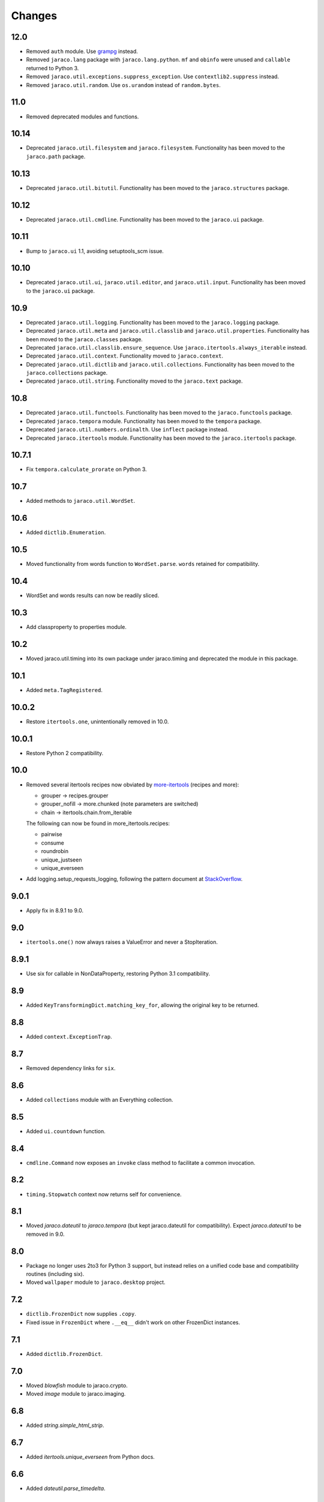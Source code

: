 Changes
-------

12.0
~~~~

* Removed ``auth`` module. Use `grampg
  <https://pypi.org/project/grampg>`_ instead.

* Removed ``jaraco.lang`` package with ``jaraco.lang.python``.
  ``mf`` and ``obinfo`` were unused and ``callable`` returned
  to Python 3.

* Removed ``jaraco.util.exceptions.suppress_exception``. Use
  ``contextlib2.suppress`` instead.

* Removed ``jaraco.util.random``. Use ``os.urandom`` instead
  of ``random.bytes``.

11.0
~~~~

* Removed deprecated modules and functions.

10.14
~~~~~

* Deprecated ``jaraco.util.filesystem`` and ``jaraco.filesystem``.
  Functionality has been moved to the ``jaraco.path`` package.

10.13
~~~~~

* Deprecated ``jaraco.util.bitutil``. Functionality has been
  moved to the ``jaraco.structures`` package.

10.12
~~~~~

* Deprecated ``jaraco.util.cmdline``. Functionality has been
  moved to the ``jaraco.ui`` package.

10.11
~~~~~

* Bump to ``jaraco.ui`` 1.1, avoiding setuptools_scm issue.

10.10
~~~~~

* Deprecated ``jaraco.util.ui``, ``jaraco.util.editor``, and
  ``jaraco.util.input``. Functionality has been moved to the ``jaraco.ui``
  package.

10.9
~~~~

* Deprecated ``jaraco.util.logging``. Functionality has been moved to the
  ``jaraco.logging`` package.
* Deprecated ``jaraco.util.meta`` and ``jaraco.util.classlib`` and
  ``jaraco.util.properties``. Functionality
  has been moved to the ``jaraco.classes`` package.
* Deprecated ``jaraco.util.classlib.ensure_sequence``. Use
  ``jaraco.itertools.always_iterable`` instead.
* Deprecated ``jaraco.util.context``. Functionality moved to
  ``jaraco.context``.
* Deprecated ``jaraco.util.dictlib`` and ``jaraco.util.collections``.
  Functionality has been moved to the ``jaraco.collections`` package.
* Deprecated ``jaraco.util.string``. Functionality moved to the ``jaraco.text``
  package.

10.8
~~~~

* Deprecated ``jaraco.util.functools``. Functionality has been moved to the
  ``jaraco.functools`` package.
* Deprecated ``jaraco.tempora`` module. Functionality has been moved to the
  ``tempora`` package.
* Deprecated ``jaraco.util.numbers.ordinalth``. Use ``inflect`` package
  instead.
* Deprecated ``jaraco.itertools`` module. Functionality has been moved to the
  ``jaraco.itertools`` package.

10.7.1
~~~~~~

* Fix ``tempora.calculate_prorate`` on Python 3.

10.7
~~~~

* Added methods to ``jaraco.util.WordSet``.

10.6
~~~~

* Added ``dictlib.Enumeration``.

10.5
~~~~

* Moved functionality from words function to ``WordSet.parse``. ``words``
  retained for compatibility.

10.4
~~~~

* WordSet and words results can now be readily sliced.

10.3
~~~~

* Add classproperty to properties module.

10.2
~~~~

* Moved jaraco.util.timing into its own package under jaraco.timing and
  deprecated the module in this package.

10.1
~~~~

* Added ``meta.TagRegistered``.

10.0.2
~~~~~~

* Restore ``itertools.one``, unintentionally removed in 10.0.

10.0.1
~~~~~~

* Restore Python 2 compatibility.

10.0
~~~~

* Removed several itertools recipes now obviated by `more-itertools
  <https://github.com/erikrose/more-itertools>`_ (recipes and more):

  - grouper -> recipes.grouper
  - grouper_nofill -> more.chunked (note parameters are switched)
  - chain -> itertools.chain.from_iterable

  The following can now be found in more_itertools.recipes:

  - pairwise
  - consume
  - roundrobin
  - unique_justseen
  - unique_everseen

* Add logging.setup_requests_logging, following the pattern document at
  `StackOverflow
  <http://stackoverflow.com/questions/10588644/how-can-i-see-the-entire-request-thats-being-sent-to-paypal-in-my-python-applic/16630836#16630836>`_.


9.0.1
~~~~~

* Apply fix in 8.9.1 to 9.0.

9.0
~~~

* ``itertools.one()`` now always raises a ValueError and never a
  StopIteration.

8.9.1
~~~~~

* Use six for callable in NonDataProperty, restoring Python 3.1 compatibility.

8.9
~~~

* Added ``KeyTransformingDict.matching_key_for``, allowing the original key
  to be returned.

8.8
~~~

* Added ``context.ExceptionTrap``.

8.7
~~~

* Removed dependency links for ``six``.

8.6
~~~

* Added ``collections`` module with an Everything collection.

8.5
~~~

* Added ``ui.countdown`` function.

8.4
~~~

* ``cmdline.Command`` now exposes an ``invoke`` class method to facilitate
  a common invocation.

8.2
~~~

* ``timing.Stopwatch`` context now returns self for convenience.

8.1
~~~

* Moved `jaraco.dateutil` to `jaraco.tempora` (but kept jaraco.dateutil for
  compatibility). Expect `jaraco.dateutil` to be removed in 9.0.

8.0
~~~

* Package no longer uses 2to3 for Python 3 support, but instead relies on a
  unified code base and compatibility routines (including six).
* Moved ``wallpaper`` module to ``jaraco.desktop`` project.

7.2
~~~

* ``dictlib.FrozenDict`` now supplies ``.copy``.
* Fixed issue in ``FrozenDict`` where ``.__eq__`` didn't work on other
  FrozenDict instances.

7.1
~~~

* Added ``dictlib.FrozenDict``.

7.0
~~~

* Moved `blowfish` module to jaraco.crypto.
* Moved `image` module to jaraco.imaging.

6.8
~~~

* Added `string.simple_html_strip`.

6.7
~~~

* Added `itertools.unique_everseen` from Python docs.

6.6
~~~

* Added `dateutil.parse_timedelta`.

6.5
~~~

* Added `itertools.remove_duplicates` and `itertools.every_other`.
* `functools.compose` now allows the innermost function to take arbitrary
  arguments.

6.4
~~~

* Added `dictlib.BijectiveMap`.

6.3
~~~

* Added cmdline module.

6.2
~~~

* Added IntervalGovernor to `timing` module. Allows one to decorate a
  function, causing that function to only be called once per interval, despite
  the number of calls attempted.
* Added `itertools.suppress_exceptions`. Use it to iterate over callables,
  suppressing exceptions.

6.1
~~~

* Added `context` module, with a null_context context manager. It is suitable
  for taking the place of a real context when no context is needed.

6.0
~~~

* `itertools.always_iterable` now returns an empty iterable when the input
  is None. This approach appears to work better for the majority of use-cases.

5.5
~~~

* Added `itertools.is_empty`.

5.4
~~~

* Added context manager support in `timing.Stopwatch`.

5.3.1
~~~~~

* Fixed issue with `dictlib.RangeMap.get` so that it now works as one would
  expect.

5.3
~~~

* Added `string.words` for retrieving words from an identifier, even if
  it is camelCased.

5.2
~~~

* Added `string.indent`.

5.1
~~~

* Added `functools.once`, a rudimentary caching function to ensure an
  expensive or non-idempotent function is not expensive on subsequent calls
  and is idempotent.

5.0
~~~

* Renamed method in KeyTransformingDict from `key_transform` to
  `transform_key`.
* Fixed critical NameErrors in jaraco.util.logging.
* Enabled custom parameters in logging.setup.

4.4
~~~

* Extracted KeyTransformingDict from FoldedCaseKeyedDict with much more
  complete handling of key transformation.

4.3
~~~

* Added `jaraco.filesystem.recursive_glob`, which acts like a regular glob,
  but recurses into sub-directories.

4.2
~~~

* Added `dictlib.DictStack` for stacking dictionaries on one another.
* Added `string.global_format` and `string.namespace_format` for formatting
  a string with globals and with both globals and locals.

4.1
~~~

* Added jaraco.util.dictlib.IdentityOverrideMap
* Added jaraco.util.itertools.always_iterable
* All modules now use unicode literals, consistent with Python 3 syntax

4.0
~~~

The entire package was combed through for deprecated modules. Many of the
modules and functions were moved or renamed for clarity and to match
modern PEP-8 naming recommendations.

* Renamed `jaraco.util.iter_` to `jaraco.util.itertools`
* Renamed `jaraco.util.cmp_` to `jaraco.util.cmp`
* Moved PasswordGenerator to jaraco.util.auth
* Updated callable() to use technique that's good for all late Python versions
* Removed jaraco.util.odict (use py26compat.collections.OrderedDict for
  Python 2.6 and earlier).
* Renamed many functions and methods to conform more to the PEP-8 convention:

  - jaraco.util

    + Moved `make_rows`, `grouper`, `bisect`, `groupby_saved`, and
      `FetchingQueue` to `itertools` module. Renamed groupby_saved to
      GroubySaved.
    + Moved `trim` to `string` module.
    + Moved `Stopwatch` to new `timing` module.
    + Moved `splitter` to `string.Splitter`.
    + Removed replaceLists.
    + Moved `readChunks` to `filesystem.read_chunks`.
    + Moved `coerce_number` and `ordinalth` to new `numbers` module.
    + Moved `callable` to `jaraco.lang.python` module.
    + Moved `randbytes` to `random` module.

  - jaraco.dateutil

    + ConstructDatetime is now DatetimeConstructor.construct_datetime
    + DatetimeRound is now datetime_round
    + GetNearestYearForDay is now get_nearest_year_for_day
    + Removed getPeriodSeconds, getDateFormatString, and GregorianDate
      backward-compatibility aliases.

  - jaraco.filesystem

    + GetUniquePathname is now get_unique_pathname
    + GetUniqueFilename has been removed.

  - jaraco.logging

    + Removed deprecated add_options.
    + methods, attributes, and parameters on TimeStampFileHandler updated.

* Removed jaraco.filesystem.change (moved to jaraco.windows project).
* Added jaraco.util.filesystem.tempfile_context.
* Removed jaraco.util.excel (functionality moved to jaraco.office project).
* Removed jaraco.util.timers (functionality moved to jaraco.windows project).
* Removed jaraco.util.scratch (unused).
* Removed ``jaraco.util.xml_``.
* Added jaraco.util.exceptions.suppress_exception.
* Added jaraco.util.itertools.last.
* Moved `jaraco.util.dictlib.NonDataProperty` to `jaraco.util.properties`.

3.9.2
~~~~~

* Another attempt to avoid SandboxViolation errors on some Python
  installations (Python 2 only).

3.9.1
~~~~~

* Address attribute error for some older versions of distribute and
  setuptools.

3.9
~~~

* dictlib.RangeMap now uses PEP-8 naming. Use `sort_params` and
  `key_match_comparator` for
  the constructor and `undefined_value`, `last_item`, and `first_item` class
  attributes.
* Added `jaraco.util.bitutil.BitMask` metaclass.

3.8.1
~~~~~

* jaraco namespace package now supports py2exe
* ItemsAsAttributes now works with dicts that customize `__getitem__`

3.8
~~~

* `jaraco.util.logging` now supports ArgumentParser with `add_arguments`
  and `setup`. `add_options` has been replaced with `add_arguments` for
  both OptionParser and ArgumentParser and is deprecated.
* Added `jaraco.util.exceptions` with a function for determining if a
  callable throws a specific exception.
* Added `is_decodable` and `is_binary` to `jaraco.util.string`.

3.7
~~~

* Added jaraco.util.dictlib.DictAdapter.
* Added jaraco.util.dictlib.ItemsAsAttributes.
* Added wallpaper script by Samuel Huckins with added support for Windows.
* Added stream.Tee (for outputting to multiple streams).
* Fix for NameErrors.
* Added cross-platform getch function.
* Added several new functions to `iter_`.
* Enhanced EditableFile with support for non-ascii text and capturing
  a diff after changes are made.


3.6
~~~

* Added jaraco.util.editor (with EditableFile for editing strings in a
  subprocess editor).

3.5.1
~~~~~

* Removed apng from .image so the package now installs on Python 2.5
  with only one error.

3.5
~~~

* Added `jaraco.util.iter_.window` and `.nwise`
* Added `jaraco.util.filesystem.ensure_dir_exists` decorator
* Added `jaraco.util.iter_.Peekable` iterator wrapper
* Moved `jaraco.util.package` to `jaraco.develop` project

3.4
~~~

* Adding jaraco.util.concurrency

3.3
~~~

* Added prorating calculator and console script calc-prorate.
* Added `iter_.peek`
* Renamed QuickTimer to Stopwatch - modified to PEP8 specs
* Adding jaraco.filesystem.DirectoryStack
* Added `iter_.one` and `iter_.first`

3.2
~~~

* Removed release module and moved its function to the package module.

3.1
~~~~~

* Added skip_first to `jaraco.util.iter_`
* Moved rss module to `jaraco.net` package.
* Bug fixes in `iter_.flatten`.
* Restored Python 2 compatibility and implemented 2to3 for deployment.
  `jaraco.util` is now easy_installable on Python 2 and Python 3.

3.0.1
~~~~~

* More Python 3 changes.
* Fixes bug in `jaraco.util.meta.LeafClassesMeta`.
* Added jaraco.util.string.local_format

3.0
~~~

This version includes many backwards-incompatible changes.

* May require Python 2.6
* Removed powerball module
* Refactored RangeMap: RangeValueUndefined, RangeItem/First/Last moved into RangeMap class. RangeValueUndefined, RangeItemFirst, and RangeItemLast are now instances, not classes. Renamed to UndefinedValue, Item, FirstItem, LastItem.
* Renamed DictMap function to dict_map
* Renamed `iter_.evalAll` to `iter_.consume` and evalN to consume_n
* More Python 3 improvements
* Added rss feed handler (this perhaps this belongs in jaraco.net, and may be moved in the future)
* Renamed ciString to jaraco.util.string.FoldedCase and added support for sorting case-insensitive strings
* Added some useful iterator tools.
* Added bitutil, based on some functions in jaraco.input
* Added some rich comparison mixins in `jaraco.util.cmp_`
* Added PasswordGenerator from jaraco.site
* Added logging module for commonly-used logging patterns

2.3
~~~

* Minor fixes, primarily to deployment techniques
* Mostly Python 3 compatible.
* Final release before major refactoring.

2.2
~~~

* First release with documentation.

2.1
~~~

* Added package release script.
* Added RelativePath, a class for manipulating file system paths
* Added trim function

2.0
~~~

* First release with no dependencies.

1.0
~~~

* Initial release
